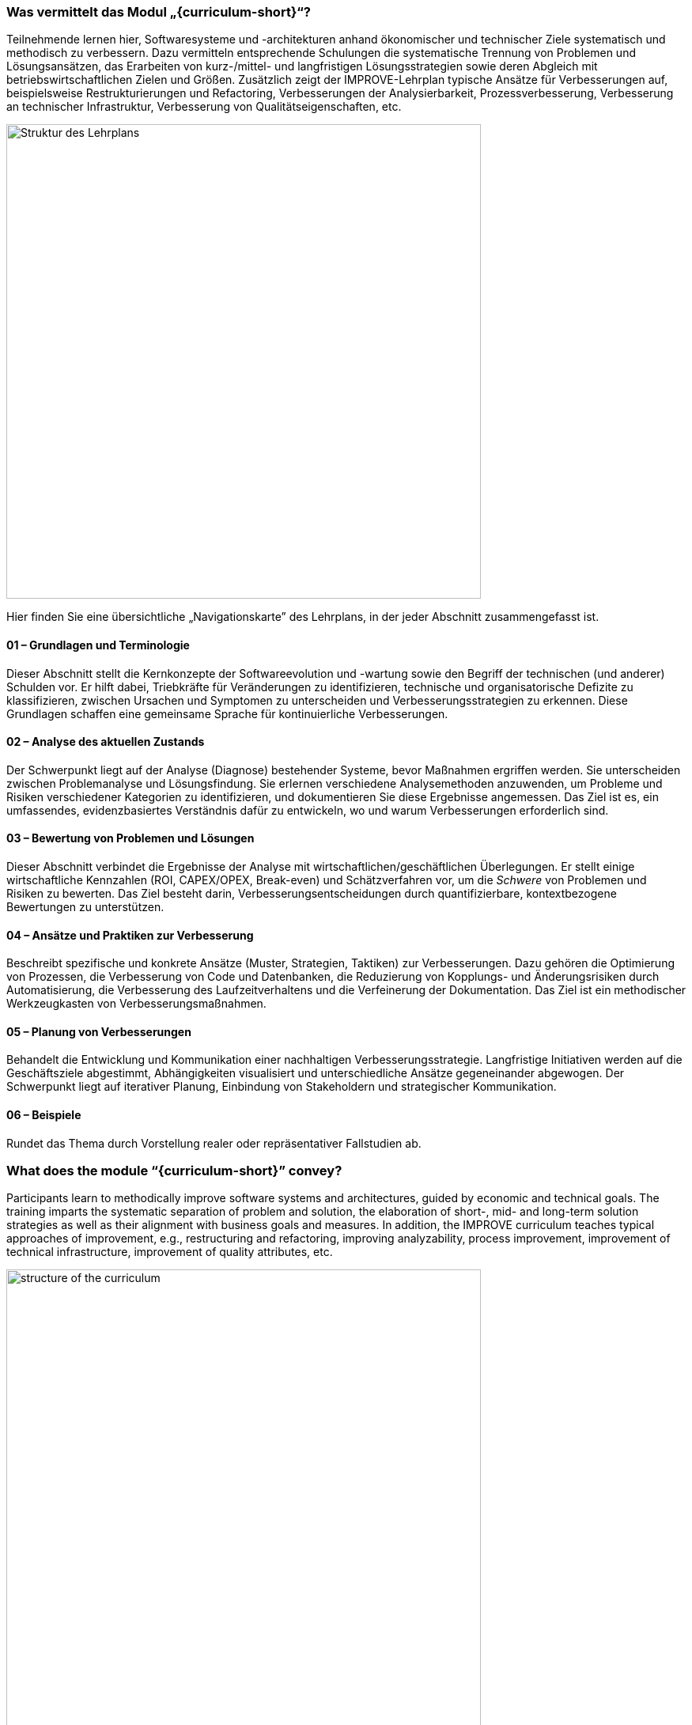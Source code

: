 // tag::DE[]
=== Was vermittelt das Modul „{curriculum-short}“?

Teilnehmende lernen hier, Softwaresysteme und -architekturen anhand ökonomischer und technischer Ziele systematisch und methodisch zu verbessern. 
Dazu vermitteln entsprechende Schulungen die systematische Trennung von Problemen und Lösungsansätzen, das Erarbeiten von kurz-/mittel- und langfristigen Lösungsstrategien sowie deren Abgleich mit betriebswirtschaftlichen Zielen und Größen.
Zusätzlich zeigt der IMPROVE-Lehrplan typische Ansätze für Verbesserungen auf, beispielsweise Restrukturierungen und Refactoring, Verbesserungen der Analysierbarkeit, Prozessverbesserung, Verbesserung an technischer Infrastruktur, Verbesserung von Qualitätseigenschaften, etc.

image::curriculum-structure-DE.drawio.png[Struktur des Lehrplans, pdfwidth=60%, width=600,align=center]


Hier finden Sie eine übersichtliche „Navigationskarte” des Lehrplans, in der jeder Abschnitt zusammengefasst ist.

====  01 – Grundlagen und Terminologie

Dieser Abschnitt stellt die Kernkonzepte der Softwareevolution und -wartung sowie den Begriff der technischen (und anderer) Schulden vor. 
Er hilft dabei, Triebkräfte für Veränderungen zu identifizieren, technische und organisatorische Defizite zu klassifizieren, zwischen Ursachen und Symptomen zu unterscheiden und Verbesserungsstrategien zu erkennen. 
Diese Grundlagen schaffen eine gemeinsame Sprache für kontinuierliche Verbesserungen.


==== 02 – Analyse des aktuellen Zustands

Der Schwerpunkt liegt auf der Analyse (Diagnose) bestehender Systeme, bevor Maßnahmen ergriffen werden. 
Sie unterscheiden zwischen Problemanalyse und Lösungsfindung. 
Sie erlernen verschiedene Analysemethoden anzuwenden, um Probleme und Risiken verschiedener Kategorien zu identifizieren, und dokumentieren Sie diese Ergebnisse angemessen. 
Das Ziel ist es, ein umfassendes, evidenzbasiertes Verständnis dafür zu entwickeln, wo und warum Verbesserungen erforderlich sind.


==== 03 – Bewertung von Problemen und Lösungen

Dieser Abschnitt verbindet die Ergebnisse der Analyse mit wirtschaftlichen/geschäftlichen Überlegungen. 
Er stellt einige wirtschaftliche Kennzahlen (ROI, CAPEX/OPEX, Break-even) und Schätzverfahren vor, um die _Schwere_ von Problemen und Risiken zu bewerten. 
Das Ziel besteht darin, Verbesserungsentscheidungen durch quantifizierbare, kontextbezogene Bewertungen zu unterstützen.

==== 04 – Ansätze und Praktiken zur Verbesserung

Beschreibt spezifische und konkrete Ansätze (Muster, Strategien, Taktiken) zur Verbesserungen. 
Dazu gehören die Optimierung von Prozessen, die Verbesserung von Code und Datenbanken, die Reduzierung von Kopplungs- und Änderungsrisiken durch Automatisierung, die Verbesserung des Laufzeitverhaltens und die Verfeinerung der Dokumentation. 
Das Ziel ist ein methodischer Werkzeugkasten von Verbesserungsmaßnahmen.

==== 05 – Planung von Verbesserungen

Behandelt die Entwicklung und Kommunikation einer nachhaltigen Verbesserungsstrategie. 
Langfristige Initiativen werden auf die Geschäftsziele abgestimmt, Abhängigkeiten visualisiert und unterschiedliche Ansätze gegeneinander abgewogen. 
Der Schwerpunkt liegt auf iterativer Planung, Einbindung von Stakeholdern und strategischer Kommunikation.


==== 06 – Beispiele

Rundet das Thema durch Vorstellung realer oder repräsentativer Fallstudien ab. 


// end::DE[]

// tag::EN[]
=== What does the module “{curriculum-short}” convey?

Participants learn to methodically improve software systems and architectures, guided by economic and technical goals.
The training imparts the systematic separation of problem and solution, the elaboration of short-, mid- and long-term solution strategies as well as their alignment with business goals and measures.
In addition, the IMPROVE curriculum teaches typical approaches of improvement, e.g., restructuring and refactoring, improving analyzability, process improvement, improvement of technical infrastructure, improvement of quality attributes, etc.

image::curriculum-structure-EN.drawio.png[structure of the curriculum, pdfwidth=60%, width=600,align=center]

Here’s a concise “navigational map” of the curriculum, summarizing each section.

====  01 – Foundations and Terminology

This section introduces the core concepts of software evolution, maintenance, and technical (and other) debt. 
It helps to identify drivers for change, classify technical and organizational deficits, distinguish between causes and symptoms, and recognize improvement strategies. 
This foundation builds a shared language for continuous improvement.


==== 02 – Analyzing the Current State

Focuses on analyzing (_diagnosing_) existing systems before acting. 
Distinguish problem analysis from solution finding. 
You learn to apply various analysis methods to identify problems and risks or various categories, and document these findings appropriately. 
The goal is to build a comprehensive, evidence-based understanding of where and why improvements are needed.


==== 03 – Evaluating Problems and Solutions

This section connects findings with business reasoning. 
It introduces a few economic metrics (ROI, CAPEX/OPEX, break-even) and estimation techniques to assess the _severeness_ of problems ans risks. 
The goal is to support improvement decisions through quantifiable, context-aware evaluation.

==== 04 – Approaches and Practices for Improvement

Details specific and concrete approaches (patterns, strategies, tactics) for improvements. 
This includes optimizing processes, improving code and databases, reducing coupling and change risk through automation, enhancing runtime behavior, and refining documentation. 
The goal is a methodical toolbox for improvement approaches and practices.

==== 05 – Planning Improvements

Covers how to develop and communicate a sustainable improvement strategy. 
Align long-term initiatives with business goals, visualize dependencies, and balance various options. 
Emphasis lies on iterative planning, stakeholder engagement, and strategy communication.


==== 06 – Examples

Concludes the topic by demonstrating real or representative case studies. 


// end::EN[]
